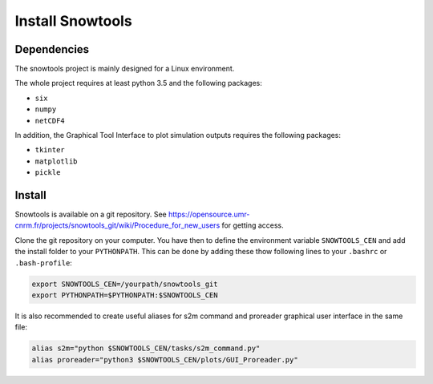 .. _sec-install:

Install Snowtools
=================

Dependencies
------------

The snowtools project is mainly designed for a Linux environment.

The whole project requires at least python 3.5 and the following packages:

* ``six``
* ``numpy``
* ``netCDF4``

In addition, the Graphical Tool Interface to plot simulation outputs requires the following packages:

* ``tkinter``
* ``matplotlib``
* ``pickle``

Install
-------

Snowtools is available on a git repository. See https://opensource.umr-cnrm.fr/projects/snowtools_git/wiki/Procedure_for_new_users for getting access.

Clone the git repository on your computer. You have then to define the environment variable ``SNOWTOOLS_CEN`` and add the install folder to your ``PYTHONPATH``. This can be done by adding these thow following lines to your ``.bashrc`` or ``.bash-profile``: 

.. code-block:: bash
   
   export SNOWTOOLS_CEN=/yourpath/snowtools_git
   export PYTHONPATH=$PYTHONPATH:$SNOWTOOLS_CEN

It is also recommended to create useful aliases for s2m command and proreader graphical user interface in the same file:

.. code-block:: bash

   alias s2m="python $SNOWTOOLS_CEN/tasks/s2m_command.py" 
   alias proreader="python3 $SNOWTOOLS_CEN/plots/GUI_Proreader.py" 
